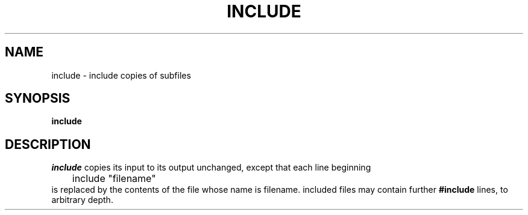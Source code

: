 .TH INCLUDE 1 " 29 November 20"
.SH NAME
include \- include copies of subfiles 
.SH SYNOPSIS
\fBinclude
.SH DESCRIPTION
.I include 
copies its input
to its output unchanged,
except that each line
beginning 
.EX
	include "filename"
.EE
is replaced by the contents of the file
whose name is filename.
included files may contain further 
.B #include 
lines,
to arbitrary depth.


